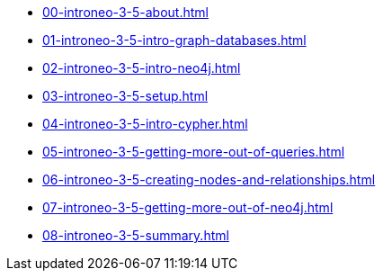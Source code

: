 * xref:00-introneo-3-5-about.adoc[]
* xref:01-introneo-3-5-intro-graph-databases.adoc[]
* xref:02-introneo-3-5-intro-neo4j.adoc[]
* xref:03-introneo-3-5-setup.adoc[]
* xref:04-introneo-3-5-intro-cypher.adoc[]
* xref:05-introneo-3-5-getting-more-out-of-queries.adoc[]
* xref:06-introneo-3-5-creating-nodes-and-relationships.adoc[]
* xref:07-introneo-3-5-getting-more-out-of-neo4j.adoc[]
* xref:08-introneo-3-5-summary.adoc[]
